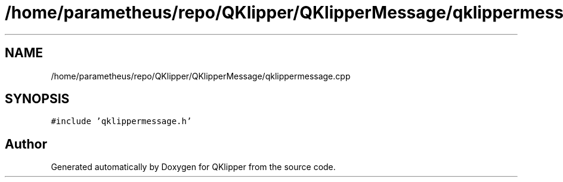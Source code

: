 .TH "/home/parametheus/repo/QKlipper/QKlipperMessage/qklippermessage.cpp" 3 "Version 0.2" "QKlipper" \" -*- nroff -*-
.ad l
.nh
.SH NAME
/home/parametheus/repo/QKlipper/QKlipperMessage/qklippermessage.cpp
.SH SYNOPSIS
.br
.PP
\fC#include 'qklippermessage\&.h'\fP
.br

.SH "Author"
.PP 
Generated automatically by Doxygen for QKlipper from the source code\&.

